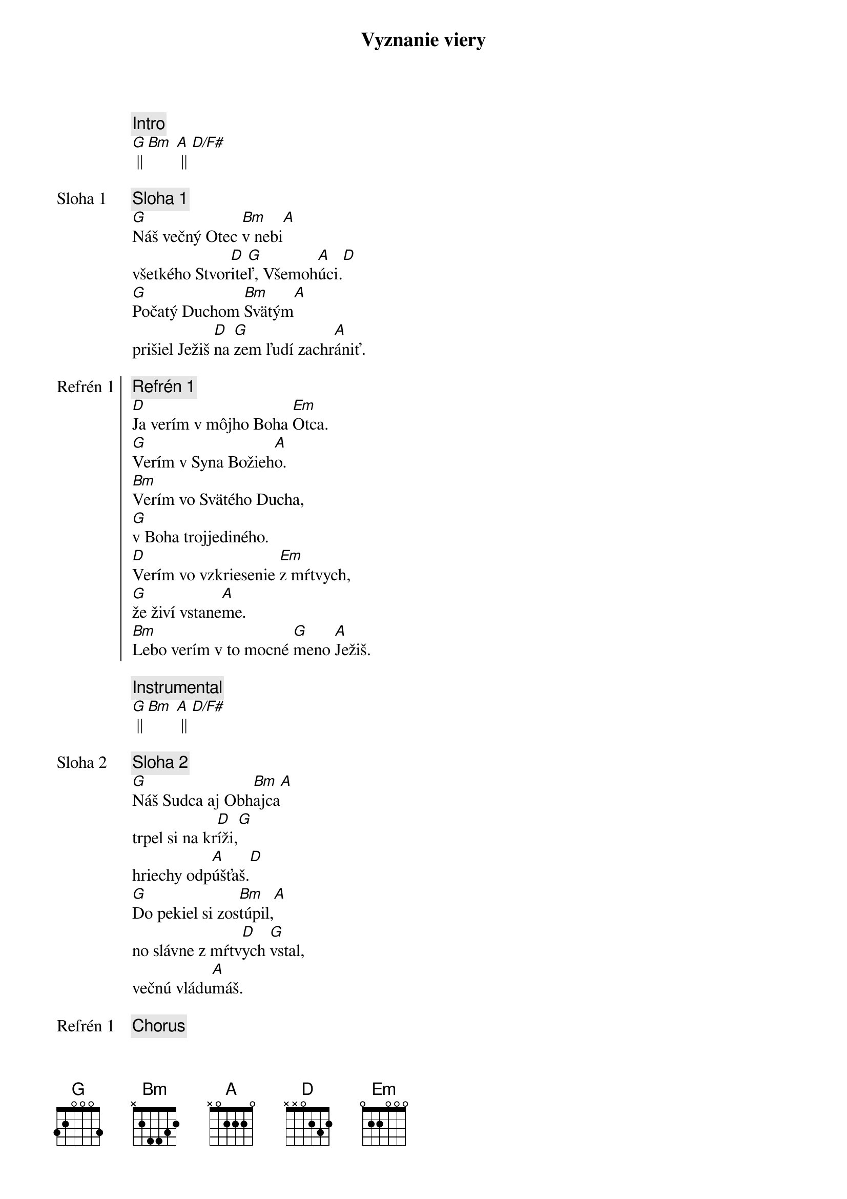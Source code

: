 {title: Vyznanie viery}
{comment: Intro}
[G] || [Bm] [A] || [D/F#]

{start_of_verse: Sloha 1}
{comment: Sloha 1}
[G]Náš večný Otec [Bm]v nebi[A]
všetkého Stvor[D]ite[G]ľ, Všemoh[A]úci.[D]
[G]Počatý Duchom [Bm]Svätým[A]
prišiel Ježiš [D]na [G]zem ľudí zachr[A]ániť.
{end_of_verse}

{start_of_chorus: Refrén 1}
{comment: Refrén 1}
[D]Ja verím v môjho Boha [Em]Otca.
[G]Verím v Syna Božieh[A]o.
[Bm]Verím vo Svätého Ducha,
[G]v Boha trojjediného.
[D]Verím vo vzkriesenie [Em]z mŕtvych,
[G]že živí vstane[A]me.
[Bm]Lebo verím v to mocné [G]meno [A]Ježiš.
{end_of_chorus}

{comment: Instrumental}
[G] || [Bm] [A] || [D/F#]

{start_of_verse: Sloha 2}
{comment: Sloha 2}
[G]Náš Sudca aj Obh[Bm]ajca[A]
trpel si na kr[D]íži,[G]
hriechy odp[A]úšťaš.[D]
[G]Do pekiel si zos[Bm]túpil,[A]
no slávne z mŕtv[D]ych [G]vstal,
večnú vládu[A]máš.
{end_of_verse}

{chorus}

{start_of_bridge: Bridge}
{comment: Bridge }
[D]Ja - [G]ver[Bm]ím v Teb[A]a.[D]
Ja - [G]verím - z mŕt[Bm]vych si vsta[A]l.[D]
Ja - [G]verím, že Je[A]žiš On je [D]Pán.
{end_of_bridge}

{chorus}

{start_of_chorus: Refrén 2}
{comment: Refrén 2}
[D]Verím v život večný v [Em]nebi.
[G]Verím v hriechov odpusten[A]ie.
[Bm]Verím v spoločenstvo svätých,
[G]v naše posvätenie.
[D]Verím vo vzkriesenie [Em]z mŕtvych,
[G]že Pán sa vráti [A]späť.
[Bm]Preto verím v to mocné [G]meno [A]Ježiš.
{end_of_chorus}

{comment: Outro}
[Bm]Preto verím v to mocné [G]meno [A]Ježiš.
